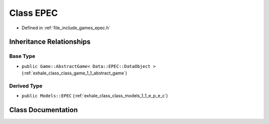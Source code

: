 .. _exhale_class_class_game_1_1_e_p_e_c:

Class EPEC
==========

- Defined in :ref:`file_include_games_epec.h`


Inheritance Relationships
-------------------------

Base Type
*********

- ``public Game::AbstractGame< Data::EPEC::DataObject >`` (:ref:`exhale_class_class_game_1_1_abstract_game`)


Derived Type
************

- ``public Models::EPEC`` (:ref:`exhale_class_class_models_1_1_e_p_e_c`)


Class Documentation
-------------------


.. doxygenclass:: Game::EPEC
   :members:
   :protected-members:
   :undoc-members: